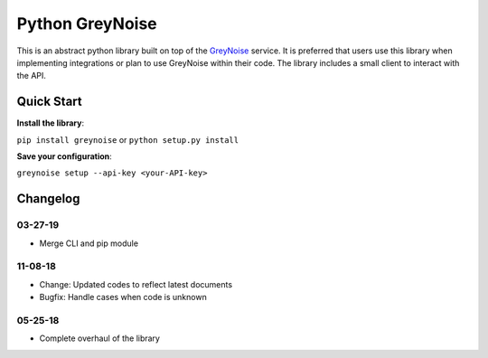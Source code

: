 Python GreyNoise
================

.. image:: https://circleci.com/gh/GreyNoise-Intelligence/pygreynoise.svg?style=shield
    :target: https://circleci.com/gh/GreyNoise-Intelligence/pygreynoise

.. image:: https://readthedocs.org/projects/greynoise/badge/?version=latest
    :target: http://greynoise.readthedocs.io/en/latest/?badge=latest

.. image:: https://badge.fury.io/py/greynoise.svg
    :target: https://badge.fury.io/py/greynoise

.. image:: https://img.shields.io/badge/License-MIT-yellow.svg
    :target: https://opensource.org/licenses/MIT

This is an abstract python library built on top of the `GreyNoise`_ service. It is preferred that users use this library when implementing integrations or plan to use GreyNoise within their code. The library includes a small client to interact with the API.

.. _GreyNoise: https://greynoise.io/

Quick Start
-----------
**Install the library**:

``pip install greynoise`` or ``python setup.py install``

**Save your configuration**:

``greynoise setup --api-key <your-API-key>``

Changelog
---------
03-27-19
~~~~~~~~
* Merge CLI and pip module

11-08-18
~~~~~~~~
* Change: Updated codes to reflect latest documents
* Bugfix: Handle cases when code is unknown

05-25-18
~~~~~~~~
* Complete overhaul of the library
